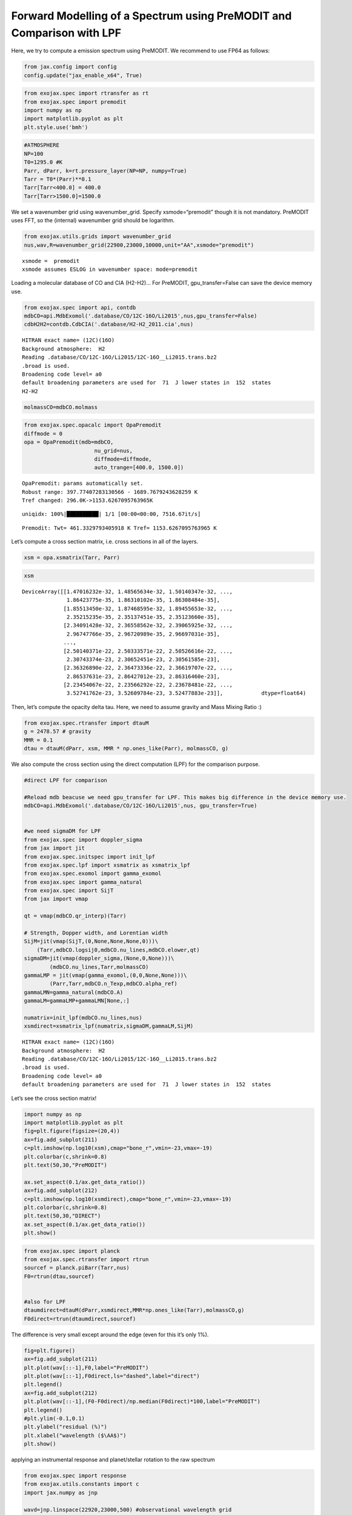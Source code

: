Forward Modelling of a Spectrum using PreMODIT and Comparison with LPF
======================================================================

Here, we try to compute a emission spectrum using PreMODIT. We recommend
to use FP64 as follows:

.. code:: ipython3

    from jax.config import config
    config.update("jax_enable_x64", True)

.. code:: ipython3

    from exojax.spec import rtransfer as rt
    from exojax.spec import premodit
    import numpy as np
    import matplotlib.pyplot as plt
    plt.style.use('bmh')

.. code:: ipython3

    #ATMOSPHERE                                                                     
    NP=100
    T0=1295.0 #K
    Parr, dParr, k=rt.pressure_layer(NP=NP, numpy=True)
    Tarr = T0*(Parr)**0.1
    Tarr[Tarr<400.0] = 400.0
    Tarr[Tarr>1500.0]=1500.0

We set a wavenumber grid using wavenumber_grid. Specify
xsmode=“premodit” though it is not mandatory. PreMODIT uses FFT, so the
(internal) wavenumber grid should be logarithm.

.. code:: ipython3

    from exojax.utils.grids import wavenumber_grid
    nus,wav,R=wavenumber_grid(22900,23000,10000,unit="AA",xsmode="premodit")


.. parsed-literal::

    xsmode =  premodit
    xsmode assumes ESLOG in wavenumber space: mode=premodit


Loading a molecular database of CO and CIA (H2-H2)… For PreMODIT,
gpu_transfer=False can save the device memory use.

.. code:: ipython3

    from exojax.spec import api, contdb
    mdbCO=api.MdbExomol('.database/CO/12C-16O/Li2015',nus,gpu_transfer=False)
    cdbH2H2=contdb.CdbCIA('.database/H2-H2_2011.cia',nus)


.. parsed-literal::

    HITRAN exact name= (12C)(16O)
    Background atmosphere:  H2
    Reading .database/CO/12C-16O/Li2015/12C-16O__Li2015.trans.bz2
    .broad is used.
    Broadening code level= a0
    default broadening parameters are used for  71  J lower states in  152  states
    H2-H2


.. code:: ipython3

    molmassCO=mdbCO.molmass

.. code:: ipython3

    from exojax.spec.opacalc import OpaPremodit
    diffmode = 0
    opa = OpaPremodit(mdb=mdbCO,
                          nu_grid=nus,
                          diffmode=diffmode,
                          auto_trange=[400.0, 1500.0])
        


.. parsed-literal::

    OpaPremodit: params automatically set.
    Robust range: 397.77407283130566 - 1689.7679243628259 K
    Tref changed: 296.0K->1153.6267095763965K


.. parsed-literal::

    uniqidx: 100%|██████████| 1/1 [00:00<00:00, 7516.67it/s]


.. parsed-literal::

    Premodit: Twt= 461.3329793405918 K Tref= 1153.6267095763965 K


Let’s compute a cross section matrix, i.e. cross sections in all of the
layers.

.. code:: ipython3

    xsm = opa.xsmatrix(Tarr, Parr)    

.. code:: ipython3

    xsm




.. parsed-literal::

    DeviceArray([[1.47016232e-32, 1.48565634e-32, 1.50140347e-32, ...,
                  1.86423775e-35, 1.86310102e-35, 1.86308484e-35],
                 [1.85513450e-32, 1.87468595e-32, 1.89455653e-32, ...,
                  2.35215235e-35, 2.35137451e-35, 2.35123660e-35],
                 [2.34091428e-32, 2.36558562e-32, 2.39065925e-32, ...,
                  2.96747766e-35, 2.96720989e-35, 2.96697031e-35],
                 ...,
                 [2.50140371e-22, 2.50333571e-22, 2.50526616e-22, ...,
                  2.30743374e-23, 2.30652451e-23, 2.30561585e-23],
                 [2.36326890e-22, 2.36473336e-22, 2.36619707e-22, ...,
                  2.86537631e-23, 2.86427012e-23, 2.86316460e-23],
                 [2.23454067e-22, 2.23566292e-22, 2.23678481e-22, ...,
                  3.52741762e-23, 3.52609784e-23, 3.52477883e-23]],            dtype=float64)



Then, let’s compute the opacity delta tau. Here, we need to assume
gravity and Mass Mixing Ratio :)

.. code:: ipython3

    from exojax.spec.rtransfer import dtauM
    g = 2478.57 # gravity
    MMR = 0.1
    dtau = dtauM(dParr, xsm, MMR * np.ones_like(Parr), molmassCO, g)

We also compute the cross section using the direct computation (LPF) for
the comparison purpose.

.. code:: ipython3

    #direct LPF for comparison
    
    #Reload mdb beacuse we need gpu_transfer for LPF. This makes big difference in the device memory use. 
    mdbCO=api.MdbExomol('.database/CO/12C-16O/Li2015',nus, gpu_transfer=True)
    
    
    #we need sigmaDM for LPF
    from exojax.spec import doppler_sigma
    from jax import jit
    from exojax.spec.initspec import init_lpf
    from exojax.spec.lpf import xsmatrix as xsmatrix_lpf
    from exojax.spec.exomol import gamma_exomol
    from exojax.spec import gamma_natural
    from exojax.spec import SijT
    from jax import vmap
    
    qt = vmap(mdbCO.qr_interp)(Tarr)
    
    # Strength, Dopper width, and Lorentian width
    SijM=jit(vmap(SijT,(0,None,None,None,0)))\
        (Tarr,mdbCO.logsij0,mdbCO.nu_lines,mdbCO.elower,qt)
    sigmaDM=jit(vmap(doppler_sigma,(None,0,None)))\
            (mdbCO.nu_lines,Tarr,molmassCO)
    gammaLMP = jit(vmap(gamma_exomol,(0,0,None,None)))\
            (Parr,Tarr,mdbCO.n_Texp,mdbCO.alpha_ref)
    gammaLMN=gamma_natural(mdbCO.A)
    gammaLM=gammaLMP+gammaLMN[None,:]
    
    numatrix=init_lpf(mdbCO.nu_lines,nus)
    xsmdirect=xsmatrix_lpf(numatrix,sigmaDM,gammaLM,SijM)


.. parsed-literal::

    HITRAN exact name= (12C)(16O)
    Background atmosphere:  H2
    Reading .database/CO/12C-16O/Li2015/12C-16O__Li2015.trans.bz2
    .broad is used.
    Broadening code level= a0
    default broadening parameters are used for  71  J lower states in  152  states


Let’s see the cross section matrix!

.. code:: ipython3

    import numpy as np
    import matplotlib.pyplot as plt
    fig=plt.figure(figsize=(20,4))
    ax=fig.add_subplot(211)
    c=plt.imshow(np.log10(xsm),cmap="bone_r",vmin=-23,vmax=-19)
    plt.colorbar(c,shrink=0.8)
    plt.text(50,30,"PreMODIT")
    
    ax.set_aspect(0.1/ax.get_data_ratio())
    ax=fig.add_subplot(212)
    c=plt.imshow(np.log10(xsmdirect),cmap="bone_r",vmin=-23,vmax=-19)
    plt.colorbar(c,shrink=0.8)
    plt.text(50,30,"DIRECT")
    ax.set_aspect(0.1/ax.get_data_ratio())
    plt.show()



.. image:: Forward_modeling_using_PreMODIT_files/Forward_modeling_using_PreMODIT_19_0.png


.. code:: ipython3

    from exojax.spec import planck
    from exojax.spec.rtransfer import rtrun
    sourcef = planck.piBarr(Tarr,nus)
    F0=rtrun(dtau,sourcef)
    
    
    #also for LPF
    dtaumdirect=dtauM(dParr,xsmdirect,MMR*np.ones_like(Tarr),molmassCO,g)
    F0direct=rtrun(dtaumdirect,sourcef)

The difference is very small except around the edge (even for this it’s
only 1%).

.. code:: ipython3

    fig=plt.figure()
    ax=fig.add_subplot(211)
    plt.plot(wav[::-1],F0,label="PreMODIT")
    plt.plot(wav[::-1],F0direct,ls="dashed",label="direct")
    plt.legend()
    ax=fig.add_subplot(212)
    plt.plot(wav[::-1],(F0-F0direct)/np.median(F0direct)*100,label="PreMODIT")
    plt.legend()
    #plt.ylim(-0.1,0.1)
    plt.ylabel("residual (%)")
    plt.xlabel("wavelength ($\AA$)")
    plt.show()



.. image:: Forward_modeling_using_PreMODIT_files/Forward_modeling_using_PreMODIT_22_0.png


applying an instrumental response and planet/stellar rotation to the raw
spectrum

.. code:: ipython3

    from exojax.spec import response
    from exojax.utils.constants import c
    import jax.numpy as jnp
    
    wavd=jnp.linspace(22920,23000,500) #observational wavelength grid
    nusd = 1.e8/wavd[::-1]
    
    RV=10.0 #RV km/s
    vsini=20.0 #Vsini km/s
    u1=0.0 #limb darkening u1
    u2=0.0 #limb darkening u2
    
    Rinst=100000.
    beta=c/(2.0*np.sqrt(2.0*np.log(2.0))*Rinst) #IP sigma need check 
    
    Frot=response.rigidrot(nus,F0,vsini,u1,u2)
    F=response.ipgauss_sampling(nusd,nus,Frot,beta,RV)


.. parsed-literal::

    /home/kawahara/exojax/src/exojax/spec/response.py:22: UserWarning: rigidrot is deprecated and do not work for VJP. Use convolve_rigid_rotation instead.
      warnings.warn(


.. code:: ipython3

    plt.plot(wav[::-1],F0)
    plt.plot(wavd[::-1],F)
    plt.xlim(22920,23000)




.. parsed-literal::

    (22920.0, 23000.0)




.. image:: Forward_modeling_using_PreMODIT_files/Forward_modeling_using_PreMODIT_25_1.png



